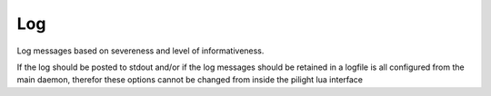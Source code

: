 Log
===

.. versionadded:: 8.1.5

Log messages based on severeness and level of informativeness.

If the log should be posted to stdout and/or if the log messages
should be retained in a logfile is all configured from the main
daemon, therefor these options cannot be changed from inside the
pilight lua interface

.. c:function:: table pilight.log(number loglevel, string message)

   The loglevel can be either one of these constants:

   - LOG_EMERG
   - LOG_ALERT
   - LOG_CRIT
   - LOG_ERR
   - LOG_WARNING
   - LOG_NOTICE
   - LOG_INFO
   - LOG_DEBUG

   These levels are the same as the C syslog loglevels and they follow the same logic.
